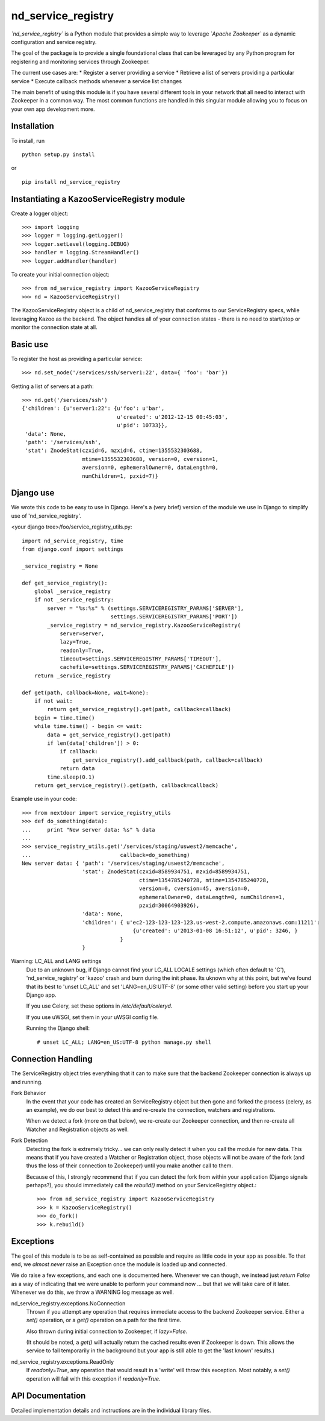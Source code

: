 ===================
nd_service_registry
===================

*`nd_service_registry`* is a Python module that provides a simple way to leverage
*`Apache Zookeeper`* as a dynamic configuration and service registry.

The goal of the package is to provide a single foundational class that can be
leveraged by any Python program for registering and monitoring services through
Zookeeper.

The current use cases are:
* Register a server providing a service
* Retrieve a list of servers providing a particular service
* Execute callback methods whenever a service list changes

The main benefit of using this module is if you have several different tools
in your network that all need to interact with Zookeeper in a common way. The
most common functions are handled in this singular module allowing you to focus
on your own app development more.

Installation
------------

To install, run ::

    python setup.py install

or ::

    pip install nd_service_registry

Instantiating a KazooServiceRegistry module
-------------------------------------------

Create a logger object::

    >>> import logging
    >>> logger = logging.getLogger()
    >>> logger.setLevel(logging.DEBUG)
    >>> handler = logging.StreamHandler()
    >>> logger.addHandler(handler)

To create your initial connection object::

    >>> from nd_service_registry import KazooServiceRegistry
    >>> nd = KazooServiceRegistry()

The KazooServiceRegistry object is a child of nd_service_registry that conforms 
to our ServiceRegistry specs, whlie leveraging Kazoo as the backend. The
object handles all of your connection states - there is no need to start/stop
or monitor the connection state at all.

Basic use
---------

To register the host as providing a particular service::

    >>> nd.set_node('/services/ssh/server1:22', data={ 'foo': 'bar'})

Getting a list of servers at a path::

    >>> nd.get('/services/ssh')
    {'children': {u'server1:22': {u'foo': u'bar',
                                  u'created': u'2012-12-15 00:45:03',
                                  u'pid': 10733}},
     'data': None,
     'path': '/services/ssh',
     'stat': ZnodeStat(czxid=6, mzxid=6, ctime=1355532303688,
                       mtime=1355532303688, version=0, cversion=1,
                       aversion=0, ephemeralOwner=0, dataLength=0,
                       numChildren=1, pzxid=7)}

Django use
----------

We wrote this code to be easy to use in Django. Here's a (very brief) version
of the module we use in Django to simplify use of 'nd_service_registry'.

<your django tree>/foo/service_registry_utils.py::

    import nd_service_registry, time
    from django.conf import settings
    
    _service_registry = None
    
    def get_service_registry():
        global _service_registry
        if not _service_registry:
            server = "%s:%s" % (settings.SERVICEREGISTRY_PARAMS['SERVER'],
                                settings.SERVICEREGISTRY_PARAMS['PORT'])
            _service_registry = nd_service_registry.KazooServiceRegistry(
                server=server,
                lazy=True,
                readonly=True,
                timeout=settings.SERVICEREGISTRY_PARAMS['TIMEOUT'],
                cachefile=settings.SERVICEREGISTRY_PARAMS['CACHEFILE'])
        return _service_registry
    
    def get(path, callback=None, wait=None):
        if not wait:
            return get_service_registry().get(path, callback=callback)
        begin = time.time()
        while time.time() - begin <= wait:
            data = get_service_registry().get(path)
            if len(data['children']) > 0:
                if callback:
                    get_service_registry().add_callback(path, callback=callback)
                return data
            time.sleep(0.1)
        return get_service_registry().get(path, callback=callback)

Example use in your code::

    >>> from nextdoor import service_registry_utils
    >>> def do_something(data):
    ...     print "New server data: %s" % data
    ... 
    >>> service_registry_utils.get('/services/staging/uswest2/memcache',
    ...                            callback=do_something)
    New server data: { 'path': '/services/staging/uswest2/memcache',
                       'stat': ZnodeStat(czxid=8589934751, mzxid=8589934751,
                                         ctime=1354785240728, mtime=1354785240728,
                                         version=0, cversion=45, aversion=0,
                                         ephemeralOwner=0, dataLength=0, numChildren=1,
                                         pzxid=30064903926),
                       'data': None,
                       'children': { u'ec2-123-123-123-123.us-west-2.compute.amazonaws.com:11211':
                                       {u'created': u'2013-01-08 16:51:12', u'pid': 3246, }
                                   }
                       }

Warning: LC_ALL and LANG settings
  Due to an unknown bug, if Django cannot find your LC_ALL LOCALE settings
  (which often default to 'C'), 'nd_service_registry' or 'kazoo' crash and
  burn during the init phase. Its uknown why at this point, but we've found
  that its best to 'unset LC_ALL' and set 'LANG=en_US:UTF-8' (or some other
  valid setting) before you start up your Django app.

  If you use Celery, set these options in */etc/default/celeryd*.

  If you use uWSGI, set them in your uWSGI config file.

  Running the Django shell::

      # unset LC_ALL; LANG=en_US:UTF-8 python manage.py shell 


Connection Handling
-------------------

The ServiceRegistry object tries everything that it can to make sure that
the backend Zookeeper connection is always up and running.

Fork Behavior
  In the event that your code has created an ServiceRegistry object but then
  gone and forked the process (celery, as an example), we do our best to
  detect this and re-create the connection, watchers and registrations.

  When we detect a fork (more on that below), we re-create our Zookeeper
  connection, and then re-create all Watcher and Registration objects as well.

Fork Detection
  Detecting the fork is extremely tricky... we can only really detect it when
  you call the module for new data. This means that if you have created a
  Watcher or Registration object, those objects will not be aware of the fork
  (and thus the loss of their connection to Zookeeper) until you make another
  call to them.

  Because of this, I strongly recommend that if you can detect the fork from
  within your application (Django signals perhaps?), you should immediately call
  the *rebuild()* method on your ServiceRegistry object.::

      >>> from nd_service_registry import KazooServiceRegistry
      >>> k = KazooServiceRegistry()
      >>> do_fork()
      >>> k.rebuild()

Exceptions
----------

The goal of this module is to be as self-contained as possible and require
as little code in your app as possible. To that end, we *almost never* raise
an Exception once the module is loaded up and connected.

We do raise a few exceptions, and each one is documented here. Whenever we
can though, we instead just *return False* as a way of indicating that we were
unable to perform your command now ... but that we will take care of it later.
Whenever we do this, we throw a WARNING log message as well.

nd_service_registry.exceptions.NoConnection
    Thrown if you attempt any operation that requires immediate access to the
    backend Zookeeper service. Either a *set()* operation, or a *get()*
    operation on a path for the first time.

    Also thrown during initial connection to Zookeeper, if *lazy=False*.

    (It should be noted, a *get()* will actually return the cached results even
    if Zookeeper is down. This allows the service to fail temporarily in the
    background but your app is still able to get the 'last known' results.)

nd_service_registry.exceptions.ReadOnly
    If *readonly=True*, any operation that would result in a 'write' will throw
    this exception. Most notably, a *set()* operation will fail with this
    exception if *readonly=True*.

API Documentation
-----------------

Detailed implementation details and instructions are in the individual
library files.
